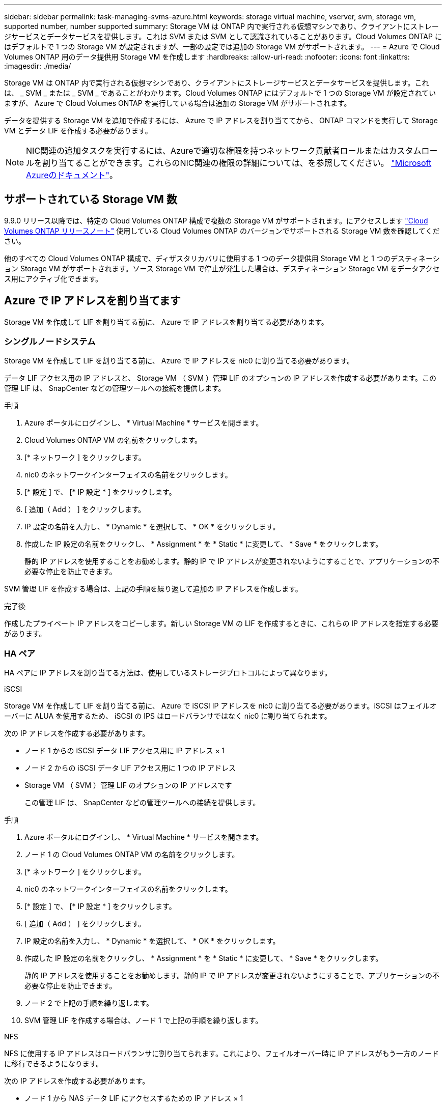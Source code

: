 ---
sidebar: sidebar 
permalink: task-managing-svms-azure.html 
keywords: storage virtual machine, vserver, svm, storage vm, supported number, number supported 
summary: Storage VM は ONTAP 内で実行される仮想マシンであり、クライアントにストレージサービスとデータサービスを提供します。これは SVM または SVM として認識されていることがあります。Cloud Volumes ONTAP にはデフォルトで 1 つの Storage VM が設定されますが、一部の設定では追加の Storage VM がサポートされます。 
---
= Azure で Cloud Volumes ONTAP 用のデータ提供用 Storage VM を作成します
:hardbreaks:
:allow-uri-read: 
:nofooter: 
:icons: font
:linkattrs: 
:imagesdir: ./media/


[role="lead"]
Storage VM は ONTAP 内で実行される仮想マシンであり、クライアントにストレージサービスとデータサービスを提供します。これは、 _ SVM _ または _ SVM _ であることがわかります。Cloud Volumes ONTAP にはデフォルトで 1 つの Storage VM が設定されていますが、 Azure で Cloud Volumes ONTAP を実行している場合は追加の Storage VM がサポートされます。

データを提供する Storage VM を追加で作成するには、 Azure で IP アドレスを割り当ててから、 ONTAP コマンドを実行して Storage VM とデータ LIF を作成する必要があります。


NOTE: NIC関連の追加タスクを実行するには、Azureで適切な権限を持つネットワーク貢献者ロールまたはカスタムロールを割り当てることができます。これらのNIC関連の権限の詳細については、を参照してください。 https://learn.microsoft.com/en-us/azure/virtual-network/virtual-network-network-interface?tabs=azure-portal#permissions["Microsoft Azureのドキュメント"^]。



== サポートされている Storage VM 数

9.9.0 リリース以降では、特定の Cloud Volumes ONTAP 構成で複数の Storage VM がサポートされます。にアクセスします https://docs.netapp.com/us-en/cloud-volumes-ontap-relnotes/index.html["Cloud Volumes ONTAP リリースノート"^] 使用している Cloud Volumes ONTAP のバージョンでサポートされる Storage VM 数を確認してください。

他のすべての Cloud Volumes ONTAP 構成で、ディザスタリカバリに使用する 1 つのデータ提供用 Storage VM と 1 つのデスティネーション Storage VM がサポートされます。ソース Storage VM で停止が発生した場合は、デスティネーション Storage VM をデータアクセス用にアクティブ化できます。



== Azure で IP アドレスを割り当てます

Storage VM を作成して LIF を割り当てる前に、 Azure で IP アドレスを割り当てる必要があります。



=== シングルノードシステム

Storage VM を作成して LIF を割り当てる前に、 Azure で IP アドレスを nic0 に割り当てる必要があります。

データ LIF アクセス用の IP アドレスと、 Storage VM （ SVM ）管理 LIF のオプションの IP アドレスを作成する必要があります。この管理 LIF は、 SnapCenter などの管理ツールへの接続を提供します。

.手順
. Azure ポータルにログインし、 * Virtual Machine * サービスを開きます。
. Cloud Volumes ONTAP VM の名前をクリックします。
. [* ネットワーク ] をクリックします。
. nic0 のネットワークインターフェイスの名前をクリックします。
. [* 設定 ] で、 [* IP 設定 * ] をクリックします。
. [ 追加（ Add ） ] をクリックします。
. IP 設定の名前を入力し、 * Dynamic * を選択して、 * OK * をクリックします。
. 作成した IP 設定の名前をクリックし、 * Assignment * を * Static * に変更して、 * Save * をクリックします。
+
静的 IP アドレスを使用することをお勧めします。静的 IP で IP アドレスが変更されないようにすることで、アプリケーションの不必要な停止を防止できます。



SVM 管理 LIF を作成する場合は、上記の手順を繰り返して追加の IP アドレスを作成します。

.完了後
作成したプライベート IP アドレスをコピーします。新しい Storage VM の LIF を作成するときに、これらの IP アドレスを指定する必要があります。



=== HA ペア

HA ペアに IP アドレスを割り当てる方法は、使用しているストレージプロトコルによって異なります。

[role="tabbed-block"]
====
.iSCSI
--
Storage VM を作成して LIF を割り当てる前に、 Azure で iSCSI IP アドレスを nic0 に割り当てる必要があります。iSCSI はフェイルオーバーに ALUA を使用するため、 iSCSI の IPS はロードバランサではなく nic0 に割り当てられます。

次の IP アドレスを作成する必要があります。

* ノード 1 からの iSCSI データ LIF アクセス用に IP アドレス × 1
* ノード 2 からの iSCSI データ LIF アクセス用に 1 つの IP アドレス
* Storage VM （ SVM ）管理 LIF のオプションの IP アドレスです
+
この管理 LIF は、 SnapCenter などの管理ツールへの接続を提供します。



.手順
. Azure ポータルにログインし、 * Virtual Machine * サービスを開きます。
. ノード 1 の Cloud Volumes ONTAP VM の名前をクリックします。
. [* ネットワーク ] をクリックします。
. nic0 のネットワークインターフェイスの名前をクリックします。
. [* 設定 ] で、 [* IP 設定 * ] をクリックします。
. [ 追加（ Add ） ] をクリックします。
. IP 設定の名前を入力し、 * Dynamic * を選択して、 * OK * をクリックします。
. 作成した IP 設定の名前をクリックし、 * Assignment * を * Static * に変更して、 * Save * をクリックします。
+
静的 IP アドレスを使用することをお勧めします。静的 IP で IP アドレスが変更されないようにすることで、アプリケーションの不必要な停止を防止できます。

. ノード 2 で上記の手順を繰り返します。
. SVM 管理 LIF を作成する場合は、ノード 1 で上記の手順を繰り返します。


--
.NFS
--
NFS に使用する IP アドレスはロードバランサに割り当てられます。これにより、フェイルオーバー時に IP アドレスがもう一方のノードに移行できるようになります。

次の IP アドレスを作成する必要があります。

* ノード 1 から NAS データ LIF にアクセスするための IP アドレス × 1
* ノード 2 からの NAS データ LIF アクセス用に 1 つの IP アドレス
* Storage VM （ SVM ）管理 LIF のオプションの IP アドレスです
+
iSCSI LIFはDNS通信に必要です。iSCSI LIF はフェイルオーバー時に移行されないため、この目的に使用されます。

+
この管理 LIF は、 SnapCenter などの管理ツールへの接続を提供します。



.手順
. Azure ポータルで、 * ロードバランサ * サービスを開きます。
. HA ペアのロードバランサの名前をクリックします。
. データ LIF へのアクセスに使用するフロントエンド IP 設定をノード 1 から、データ LIF へのアクセスに使用するフロントエンド IP をノード 2 から、 Storage VM （ SVM ）管理 LIF のもう 1 つのオプションのフロントエンド IP に作成します。
+
.. [* 設定 ] で、 [* フロントエンド IP 設定 *] をクリックします。
.. [ 追加（ Add ） ] をクリックします。
.. フロントエンドIPの名前を入力し、Cloud Volumes ONTAP HAペアのサブネットを選択し、* Dynamic *が選択されたままにしておきます。また、アベイラビリティゾーンに障害が発生した場合でもIPアドレスを使用できるようにするには、ゾーン冗長*を選択したままにします。
+
image:screenshot_azure_frontend_ip.png["名前とサブネットが選択されている Azure ポータルにフロントエンド IP アドレスを追加するスクリーンショット。"]

.. 作成したフロントエンド IP 設定の名前をクリックし、 * Assignment * を * Static * に変更して、 * Save * をクリックします。
+
静的 IP アドレスを使用することをお勧めします。静的 IP で IP アドレスが変更されないようにすることで、アプリケーションの不必要な停止を防止できます。



. 作成した各フロントエンド IP のヘルスプローブを追加します。
+
.. ロードバランサーの * 設定 * で、 * ヘルスプローブ * をクリックします。
.. [ 追加（ Add ） ] をクリックします。
.. ヘルスプローブの名前を入力し、 63005 ～ 65000. のポート番号を入力します。他のフィールドはデフォルト値のままにします。
+
ポート番号が 63005 ～ 65000. であることが重要です。たとえば、 3 つのヘルスプローブを作成する場合、ポート番号 63005 、 63006 、および 63007 を使用するプローブを入力できます。

+
image:screenshot_azure_health_probe.gif["名前とポートを入力する Azure ポータルにヘルスプローブを追加するスクリーンショット。"]



. フロントエンド IP ごとに新しいロードバランシングルールを作成します。
+
.. ロードバランサーの * 設定 * で、 * ロードバランシングルール * をクリックします。
.. [ * 追加（ Add ） ] をクリックして、必要な情報を入力する。
+
*** * 名前 * ：ルールの名前を入力します。
*** * IP バージョン * ：「 * ipv4 * 」を選択します。
*** * フロントエンド IP アドレス *: 作成したフロントエンド IP アドレスのいずれかを選択します。
*** *HA Ports *: このオプションを有効にします。
*** * バックエンドプール * ：すでに選択されているデフォルトのバックエンドプールをそのまま使用します。
*** * ヘルスプローブ * ：選択したフロントエンド IP に対して作成したヘルスプローブを選択します。
*** * セッション持続性 *: 「なし」を選択します。
*** * フローティング IP * ： * 有効 * を選択します。
+
image:screenshot_azure_lb_rule.gif["Azure ポータルに、上記のフィールドを含むロードバランシングルールを追加するスクリーンショット。"]





. Cloud Volumes ONTAP のネットワークセキュリティグループルールで、ロードバランサが上記の手順 4 で作成したヘルスプローブの TCP プローブを送信できることを確認します。これはデフォルトで許可されています。


--
.SMB
--
SMB データに使用する IP アドレスはロードバランサに割り当てられます。これにより、フェイルオーバー時に IP アドレスを別のノードに移行できるようになります。

ロードバランサでは、次のIPアドレスを作成する必要があります。

* ノード 1 から NAS データ LIF にアクセスするための IP アドレス × 1
* ノード 2 からの NAS データ LIF アクセス用に 1 つの IP アドレス
* 各VMのそれぞれのNIC0のノード1のiSCSI LIFのIPアドレス
* ノード 2 の iSCSI LIF の IP アドレス × 1
+
iSCSI LIF は、 DNS 通信と SMB 通信に必要です。iSCSI LIF はフェイルオーバー時に移行されないため、この目的に使用されます。

* Storage VM （ SVM ）管理 LIF のオプションの IP アドレスです
+
この管理 LIF は、 SnapCenter などの管理ツールへの接続を提供します。



.手順
. Azure ポータルで、 * ロードバランサ * サービスを開きます。
. HA ペアのロードバランサの名前をクリックします。
. データLIFとSVM LIFのみに、必要な数のフロントエンドIP構成を作成します。
+

NOTE: フロントエンドIPは、対応する各SVMのNIC0の下にのみ作成する必要があります。SVM NIC0にIPアドレスを追加する方法の詳細については、「手順7 [ハイパーリンク]」を参照してください。

+
.. [* 設定 ] で、 [* フロントエンド IP 設定 *] をクリックします。
.. [ 追加（ Add ） ] をクリックします。
.. フロントエンドIPの名前を入力し、Cloud Volumes ONTAP HAペアのサブネットを選択し、* Dynamic *が選択されたままにしておきます。また、アベイラビリティゾーンに障害が発生した場合でもIPアドレスを使用できるようにするには、ゾーン冗長*を選択したままにします。
+
image:screenshot_azure_frontend_ip.png["名前とサブネットが選択されている Azure ポータルにフロントエンド IP アドレスを追加するスクリーンショット。"]

.. 作成したフロントエンド IP 設定の名前をクリックし、 * Assignment * を * Static * に変更して、 * Save * をクリックします。
+
静的 IP アドレスを使用することをお勧めします。静的 IP で IP アドレスが変更されないようにすることで、アプリケーションの不必要な停止を防止できます。



. 作成した各フロントエンド IP のヘルスプローブを追加します。
+
.. ロードバランサーの * 設定 * で、 * ヘルスプローブ * をクリックします。
.. [ 追加（ Add ） ] をクリックします。
.. ヘルスプローブの名前を入力し、 63005 ～ 65000. のポート番号を入力します。他のフィールドはデフォルト値のままにします。
+
ポート番号が 63005 ～ 65000. であることが重要です。たとえば、 3 つのヘルスプローブを作成する場合、ポート番号 63005 、 63006 、および 63007 を使用するプローブを入力できます。

+
image:screenshot_azure_health_probe.gif["名前とポートを入力する Azure ポータルにヘルスプローブを追加するスクリーンショット。"]



. フロントエンド IP ごとに新しいロードバランシングルールを作成します。
+
.. ロードバランサーの * 設定 * で、 * ロードバランシングルール * をクリックします。
.. [ * 追加（ Add ） ] をクリックして、必要な情報を入力する。
+
*** * 名前 * ：ルールの名前を入力します。
*** * IP バージョン * ：「 * ipv4 * 」を選択します。
*** * フロントエンド IP アドレス *: 作成したフロントエンド IP アドレスのいずれかを選択します。
*** *HA Ports *: このオプションを有効にします。
*** * バックエンドプール * ：すでに選択されているデフォルトのバックエンドプールをそのまま使用します。
*** * ヘルスプローブ * ：選択したフロントエンド IP に対して作成したヘルスプローブを選択します。
*** * セッション持続性 *: 「なし」を選択します。
*** * フローティング IP * ： * 有効 * を選択します。
+
image:screenshot_azure_lb_rule.gif["Azure ポータルに、上記のフィールドを含むロードバランシングルールを追加するスクリーンショット。"]





. Cloud Volumes ONTAP のネットワークセキュリティグループルールで、ロードバランサが上記の手順 4 で作成したヘルスプローブの TCP プローブを送信できることを確認します。これはデフォルトで許可されています。
. iSCSI LIFの場合は、NIC0のIPアドレスを追加します。
+
.. Cloud Volumes ONTAP VM の名前をクリックします。
.. [* ネットワーク ] をクリックします。
.. nic0 のネットワークインターフェイスの名前をクリックします。
.. [Settings]で、*[IP configurations]*をクリックします。
.. [ 追加（ Add ） ] をクリックします。
+
image:screenshot_azure_ip_config_add.png["AzureポータルのIP構成ページのスクリーンショット"]

.. IP設定の名前を入力し、[Dynamic]を選択して*[OK]*をクリックします。
+
image:screenshot_azure_ip_add_config_window.png["[Add IP configuration]ウィンドウのスクリーンショット"]

.. 作成したIP設定の名前をクリックし、AssignmentをStaticに変更して* Save *をクリックします。





NOTE: 静的 IP アドレスを使用することをお勧めします。静的 IP で IP アドレスが変更されないようにすることで、アプリケーションの不必要な停止を防止できます。

--
====
.完了後
作成したプライベート IP アドレスをコピーします。新しい Storage VM の LIF を作成するときに、これらの IP アドレスを指定する必要があります。



== Storage VM と LIF を作成

Azure で IP アドレスを割り当てると、単一のノードシステムまたは HA ペアに新しい Storage VM を作成できます。



=== シングルノードシステム

シングルノードシステムで Storage VM と LIF を作成する方法は、使用しているストレージプロトコルによって異なります。

[role="tabbed-block"]
====
.iSCSI
--
新しい Storage VM と必要な LIF を作成するには、次の手順を実行します。

.手順
. Storage VM と Storage VM へのルートを作成してください。
+
[source, cli]
----
vserver create -vserver <svm-name> -subtype default -rootvolume <root-volume-name> -rootvolume-security-style unix
----
+
[source, cli]
----
network route create -vserver <svm-name> -destination 0.0.0.0/0 -gateway <ip-of-gateway-server>
----
. データ LIF を作成します。
+
[source, cli]
----
network interface create -vserver <svm-name> -home-port e0a -address <iscsi-ip-address> -netmask-length <# of mask bits> -lif <lif-name> -home-node <name-of-node1> -data-protocol iscsi
----
. オプション： Storage VM 管理 LIF を作成する
+
[source, cli]
----
network interface create -vserver <svm-name> -lif <lif-name> -role data -data-protocol none -address <svm-mgmt-ip-address> -netmask-length <length> -home-node <name-of-node1> -status-admin up -failover-policy system-defined -firewall-policy mgmt -home-port e0a -auto-revert false -failover-group Default
----
. Storage VM に 1 つ以上のアグリゲートを割り当てます。
+
[source, cli]
----
vserver add-aggregates -vserver svm_2 -aggregates aggr1,aggr2
----
+
この手順は、 Storage VM にボリュームを作成する前に、新しい Storage VM が少なくとも 1 つのアグリゲートにアクセスする必要があるためです。



--
.NFS
--
新しい Storage VM と必要な LIF を作成するには、次の手順を実行します。

.手順
. Storage VM と Storage VM へのルートを作成してください。
+
[source, cli]
----
vserver create -vserver <svm-name> -subtype default -rootvolume <root-volume-name> -rootvolume-security-style unix
----
+
[source, cli]
----
network route create -vserver <svm-name> -destination 0.0.0.0/0 -gateway <ip-of-gateway-server>
----
. データ LIF を作成します。
+
[source, cli]
----
network interface create -vserver <svm-name> -lif <lif-name> -role data -data-protocol cifs,nfs -address <nas-ip-address> -netmask-length <length> -home-node <name-of-node1> -status-admin up -failover-policy disabled -firewall-policy data -home-port e0a -auto-revert true -failover-group Default
----
. オプション： Storage VM 管理 LIF を作成する
+
[source, cli]
----
network interface create -vserver <svm-name> -lif <lif-name> -role data -data-protocol none -address <svm-mgmt-ip-address> -netmask-length <length> -home-node <name-of-node1> -status-admin up -failover-policy system-defined -firewall-policy mgmt -home-port e0a -auto-revert false -failover-group Default
----
. Storage VM に 1 つ以上のアグリゲートを割り当てます。
+
[source, cli]
----
vserver add-aggregates -vserver svm_2 -aggregates aggr1,aggr2
----
+
この手順は、 Storage VM にボリュームを作成する前に、新しい Storage VM が少なくとも 1 つのアグリゲートにアクセスする必要があるためです。



--
.SMB
--
新しい Storage VM と必要な LIF を作成するには、次の手順を実行します。

.手順
. Storage VM と Storage VM へのルートを作成してください。
+
[source, cli]
----
vserver create -vserver <svm-name> -subtype default -rootvolume <root-volume-name> -rootvolume-security-style unix
----
+
[source, cli]
----
network route create -vserver <svm-name> -destination 0.0.0.0/0 -gateway <ip-of-gateway-server>
----
. データ LIF を作成します。
+
[source, cli]
----
network interface create -vserver <svm-name> -lif <lif-name> -role data -data-protocol cifs,nfs -address <nas-ip-address> -netmask-length <length> -home-node <name-of-node1> -status-admin up -failover-policy disabled -firewall-policy data -home-port e0a -auto-revert true -failover-group Default
----
. オプション： Storage VM 管理 LIF を作成する
+
[source, cli]
----
network interface create -vserver <svm-name> -lif <lif-name> -role data -data-protocol none -address <svm-mgmt-ip-address> -netmask-length <length> -home-node <name-of-node1> -status-admin up -failover-policy system-defined -firewall-policy mgmt -home-port e0a -auto-revert false -failover-group Default
----
. Storage VM に 1 つ以上のアグリゲートを割り当てます。
+
[source, cli]
----
vserver add-aggregates -vserver svm_2 -aggregates aggr1,aggr2
----
+
この手順は、 Storage VM にボリュームを作成する前に、新しい Storage VM が少なくとも 1 つのアグリゲートにアクセスする必要があるためです。



--
====


=== HA ペア

HA ペアで Storage VM と LIF を作成する方法は、使用しているストレージプロトコルによって異なります。

[role="tabbed-block"]
====
.iSCSI
--
新しい Storage VM と必要な LIF を作成するには、次の手順を実行します。

.手順
. Storage VM と Storage VM へのルートを作成してください。
+
[source, cli]
----
vserver create -vserver <svm-name> -subtype default -rootvolume <root-volume-name> -rootvolume-security-style unix
----
+
[source, cli]
----
network route create -vserver <svm-name> -destination 0.0.0.0/0 -gateway <ip-of-gateway-server>
----
. データ LIF を作成します。
+
.. 次のコマンドを使用して、ノード 1 に iSCSI LIF を作成します。
+
[source, cli]
----
network interface create -vserver <svm-name> -home-port e0a -address <iscsi-ip-address> -netmask-length <# of mask bits> -lif <lif-name> -home-node <name-of-node1> -data-protocol iscsi
----
.. 次のコマンドを使用して、ノード 2 に iSCSI LIF を作成します。
+
[source, cli]
----
network interface create -vserver <svm-name> -home-port e0a -address <iscsi-ip-address> -netmask-length <# of mask bits> -lif <lif-name> -home-node <name-of-node2> -data-protocol iscsi
----


. オプション：ノード 1 に Storage VM 管理 LIF を作成します。
+
[source, cli]
----
network interface create -vserver <svm-name> -lif <lif-name> -role data -data-protocol none -address <svm-mgmt-ip-address> -netmask-length <length> -home-node <name-of-node1> -status-admin up -failover-policy system-defined -firewall-policy mgmt -home-port e0a -auto-revert false -failover-group Default
----
+
この管理 LIF は、 SnapCenter などの管理ツールへの接続を提供します。

. Storage VM に 1 つ以上のアグリゲートを割り当てます。
+
[source, cli]
----
vserver add-aggregates -vserver svm_2 -aggregates aggr1,aggr2
----
+
この手順は、 Storage VM にボリュームを作成する前に、新しい Storage VM が少なくとも 1 つのアグリゲートにアクセスする必要があるためです。

. Cloud Volumes ONTAP 9.11.1以降を実行している場合は、Storage VMのネットワークサービスポリシーを変更します。
+
.. 次のコマンドを入力して、アドバンストモードにアクセスします。
+
[source, cli]
----
::> set adv -con off
----
+
サービスの変更が必要となるのは、Cloud Volumes ONTAP がiSCSI LIFをアウトバウンド管理接続に使用できるようにするためです。

+
[source, cli]
----
network interface service-policy remove-service -vserver <svm-name> -policy default-data-files -service data-fpolicy-client
network interface service-policy remove-service -vserver <svm-name> -policy default-data-files -service management-ad-client
network interface service-policy remove-service -vserver <svm-name> -policy default-data-files -service management-dns-client
network interface service-policy remove-service -vserver <svm-name> -policy default-data-files -service management-ldap-client
network interface service-policy remove-service -vserver <svm-name> -policy default-data-files -service management-nis-client
network interface service-policy add-service -vserver <svm-name> -policy default-data-blocks -service data-fpolicy-client
network interface service-policy add-service -vserver <svm-name> -policy default-data-blocks -service management-ad-client
network interface service-policy add-service -vserver <svm-name> -policy default-data-blocks -service management-dns-client
network interface service-policy add-service -vserver <svm-name> -policy default-data-blocks -service management-ldap-client
network interface service-policy add-service -vserver <svm-name> -policy default-data-blocks -service management-nis-client
network interface service-policy add-service -vserver <svm-name> -policy default-data-iscsi -service data-fpolicy-client
network interface service-policy add-service -vserver <svm-name> -policy default-data-iscsi -service management-ad-client
network interface service-policy add-service -vserver <svm-name> -policy default-data-iscsi -service management-dns-client
network interface service-policy add-service -vserver <svm-name> -policy default-data-iscsi -service management-ldap-client
network interface service-policy add-service -vserver <svm-name> -policy default-data-iscsi -service management-nis-client
----




--
.NFS
--
新しい Storage VM と必要な LIF を作成するには、次の手順を実行します。

.手順
. Storage VM と Storage VM へのルートを作成してください。
+
[source, cli]
----
vserver create -vserver <svm-name> -subtype default -rootvolume <root-volume-name> -rootvolume-security-style unix
----
+
[source, cli]
----
network route create -vserver <svm-name> -destination 0.0.0.0/0 -gateway <ip-of-gateway-server>
----
. データ LIF を作成します。
+
.. 次のコマンドを使用して、ノード 1 に NAS LIF を作成します。
+
[source, cli]
----
network interface create -vserver <svm-name> -lif <lif-name> -role data -data-protocol cifs,nfs -address <nfs-cifs-ip-address> -netmask-length <length> -home-node <name-of-node1> -status-admin up -failover-policy system-defined -firewall-policy data -home-port e0a -auto-revert true -failover-group Default -probe-port <port-number-for-azure-health-probe1>
----
.. 次のコマンドを使用して、ノード 2 に NAS LIF を作成します。
+
[source, cli]
----
network interface create -vserver <svm-name> -lif <lif-name> -role data -data-protocol cifs,nfs -address <nfs-cifs-ip-address> -netmask-length <length> -home-node <name-of-node2> -status-admin up -failover-policy system-defined -firewall-policy data -home-port e0a -auto-revert true -failover-group Default -probe-port <port-number-for-azure-health-probe2>
----


. DNS通信を提供するiSCSI LIFを作成します。
+
.. 次のコマンドを使用して、ノード 1 に iSCSI LIF を作成します。
+
[source, cli]
----
network interface create -vserver <svm-name> -home-port e0a -address <iscsi-ip-address> -netmask-length <# of mask bits> -lif <lif-name> -home-node <name-of-node1> -data-protocol iscsi
----
.. 次のコマンドを使用して、ノード 2 に iSCSI LIF を作成します。
+
[source, cli]
----
network interface create -vserver <svm-name> -home-port e0a -address <iscsi-ip-address> -netmask-length <# of mask bits> -lif <lif-name> -home-node <name-of-node2> -data-protocol iscsi
----


. オプション：ノード 1 に Storage VM 管理 LIF を作成します。
+
[source, cli]
----
network interface create -vserver <svm-name> -lif <lif-name> -role data -data-protocol none -address <svm-mgmt-ip-address> -netmask-length <length> -home-node <name-of-node1> -status-admin up -failover-policy system-defined -firewall-policy mgmt -home-port e0a -auto-revert false -failover-group Default -probe-port <port-number-for-azure-health-probe3>
----
+
この管理 LIF は、 SnapCenter などの管理ツールへの接続を提供します。

. オプション：ノード 1 に Storage VM 管理 LIF を作成します。
+
[source, cli]
----
network interface create -vserver <svm-name> -lif <lif-name> -role data -data-protocol none -address <svm-mgmt-ip-address> -netmask-length <length> -home-node <name-of-node1> -status-admin up -failover-policy system-defined -firewall-policy mgmt -home-port e0a -auto-revert false -failover-group Default -probe-port <port-number-for-azure-health-probe3>
----
+
この管理 LIF は、 SnapCenter などの管理ツールへの接続を提供します。

. Storage VM に 1 つ以上のアグリゲートを割り当てます。
+
[source, cli]
----
vserver add-aggregates -vserver svm_2 -aggregates aggr1,aggr2
----
+
この手順は、 Storage VM にボリュームを作成する前に、新しい Storage VM が少なくとも 1 つのアグリゲートにアクセスする必要があるためです。

. Cloud Volumes ONTAP 9.11.1以降を実行している場合は、Storage VMのネットワークサービスポリシーを変更します。
+
.. 次のコマンドを入力して、アドバンストモードにアクセスします。
+
[source, cli]
----
::> set adv -con off
----
+
サービスの変更が必要となるのは、Cloud Volumes ONTAP がiSCSI LIFをアウトバウンド管理接続に使用できるようにするためです。

+
[source, cli]
----
network interface service-policy remove-service -vserver <svm-name> -policy default-data-files -service data-fpolicy-client
network interface service-policy remove-service -vserver <svm-name> -policy default-data-files -service management-ad-client
network interface service-policy remove-service -vserver <svm-name> -policy default-data-files -service management-dns-client
network interface service-policy remove-service -vserver <svm-name> -policy default-data-files -service management-ldap-client
network interface service-policy remove-service -vserver <svm-name> -policy default-data-files -service management-nis-client
network interface service-policy add-service -vserver <svm-name> -policy default-data-blocks -service data-fpolicy-client
network interface service-policy add-service -vserver <svm-name> -policy default-data-blocks -service management-ad-client
network interface service-policy add-service -vserver <svm-name> -policy default-data-blocks -service management-dns-client
network interface service-policy add-service -vserver <svm-name> -policy default-data-blocks -service management-ldap-client
network interface service-policy add-service -vserver <svm-name> -policy default-data-blocks -service management-nis-client
network interface service-policy add-service -vserver <svm-name> -policy default-data-iscsi -service data-fpolicy-client
network interface service-policy add-service -vserver <svm-name> -policy default-data-iscsi -service management-ad-client
network interface service-policy add-service -vserver <svm-name> -policy default-data-iscsi -service management-dns-client
network interface service-policy add-service -vserver <svm-name> -policy default-data-iscsi -service management-ldap-client
network interface service-policy add-service -vserver <svm-name> -policy default-data-iscsi -service management-nis-client
----




--
.SMB
--
新しい Storage VM と必要な LIF を作成するには、次の手順を実行します。

.手順
. Storage VM と Storage VM へのルートを作成してください。
+
[source, cli]
----
vserver create -vserver <svm-name> -subtype default -rootvolume <root-volume-name> -rootvolume-security-style unix
----
+
[source, cli]
----
network route create -vserver <svm-name> -destination 0.0.0.0/0 -gateway <ip-of-gateway-server>
----
. NAS データ LIF を作成します。
+
.. 次のコマンドを使用して、ノード 1 に NAS LIF を作成します。
+
[source, cli]
----
network interface create -vserver <svm-name> -lif <lif-name> -role data -data-protocol cifs,nfs -address <nfs-cifs-ip-address> -netmask-length <length> -home-node <name-of-node1> -status-admin up -failover-policy system-defined -firewall-policy data -home-port e0a -auto-revert true -failover-group Default -probe-port <port-number-for-azure-health-probe1>
----
.. 次のコマンドを使用して、ノード 2 に NAS LIF を作成します。
+
[source, cli]
----
network interface create -vserver <svm-name> -lif <lif-name> -role data -data-protocol cifs,nfs -address <nfs-cifs-ip-address> -netmask-length <length> -home-node <name-of-node2> -status-admin up -failover-policy system-defined -firewall-policy data -home-port e0a -auto-revert true -failover-group Default -probe-port <port-number-for-azure-health-probe2>
----


. DNS通信を提供するiSCSI LIFを作成します。
+
.. 次のコマンドを使用して、ノード 1 に iSCSI LIF を作成します。
+
[source, cli]
----
network interface create -vserver <svm-name> -home-port e0a -address <iscsi-ip-address> -netmask-length <# of mask bits> -lif <lif-name> -home-node <name-of-node1> -data-protocol iscsi
----
.. 次のコマンドを使用して、ノード 2 に iSCSI LIF を作成します。
+
[source, cli]
----
network interface create -vserver <svm-name> -home-port e0a -address <iscsi-ip-address> -netmask-length <# of mask bits> -lif <lif-name> -home-node <name-of-node2> -data-protocol iscsi
----


. オプション：ノード 1 に Storage VM 管理 LIF を作成します。
+
[source, cli]
----
network interface create -vserver <svm-name> -lif <lif-name> -role data -data-protocol none -address <svm-mgmt-ip-address> -netmask-length <length> -home-node <name-of-node1> -status-admin up -failover-policy system-defined -firewall-policy mgmt -home-port e0a -auto-revert false -failover-group Default -probe-port <port-number-for-azure-health-probe3>
----
+
この管理 LIF は、 SnapCenter などの管理ツールへの接続を提供します。

. Storage VM に 1 つ以上のアグリゲートを割り当てます。
+
[source, cli]
----
vserver add-aggregates -vserver svm_2 -aggregates aggr1,aggr2
----
+
この手順は、 Storage VM にボリュームを作成する前に、新しい Storage VM が少なくとも 1 つのアグリゲートにアクセスする必要があるためです。

. Cloud Volumes ONTAP 9.11.1以降を実行している場合は、Storage VMのネットワークサービスポリシーを変更します。
+
.. 次のコマンドを入力して、アドバンストモードにアクセスします。
+
[source, cli]
----
::> set adv -con off
----
+
サービスの変更が必要となるのは、Cloud Volumes ONTAP がiSCSI LIFをアウトバウンド管理接続に使用できるようにするためです。

+
[source, cli]
----
network interface service-policy remove-service -vserver <svm-name> -policy default-data-files -service data-fpolicy-client
network interface service-policy remove-service -vserver <svm-name> -policy default-data-files -service management-ad-client
network interface service-policy remove-service -vserver <svm-name> -policy default-data-files -service management-dns-client
network interface service-policy remove-service -vserver <svm-name> -policy default-data-files -service management-ldap-client
network interface service-policy remove-service -vserver <svm-name> -policy default-data-files -service management-nis-client
network interface service-policy add-service -vserver <svm-name> -policy default-data-blocks -service data-fpolicy-client
network interface service-policy add-service -vserver <svm-name> -policy default-data-blocks -service management-ad-client
network interface service-policy add-service -vserver <svm-name> -policy default-data-blocks -service management-dns-client
network interface service-policy add-service -vserver <svm-name> -policy default-data-blocks -service management-ldap-client
network interface service-policy add-service -vserver <svm-name> -policy default-data-blocks -service management-nis-client
network interface service-policy add-service -vserver <svm-name> -policy default-data-iscsi -service data-fpolicy-client
network interface service-policy add-service -vserver <svm-name> -policy default-data-iscsi -service management-ad-client
network interface service-policy add-service -vserver <svm-name> -policy default-data-iscsi -service management-dns-client
network interface service-policy add-service -vserver <svm-name> -policy default-data-iscsi -service management-ldap-client
network interface service-policy add-service -vserver <svm-name> -policy default-data-iscsi -service management-nis-client
----




--
====
.次の手順
HA ペアに Storage VM を作成したら、その SVM でストレージをプロビジョニングする前に 12 時間待つことを推奨します。Cloud Volumes ONTAP 9.10.1リリース以降、12時間の間にHAペアのロードバランサの設定がスキャンされます。新しいSVMがある場合、計画外フェイルオーバーを短時間にする設定がBlueXPで有効になります。
